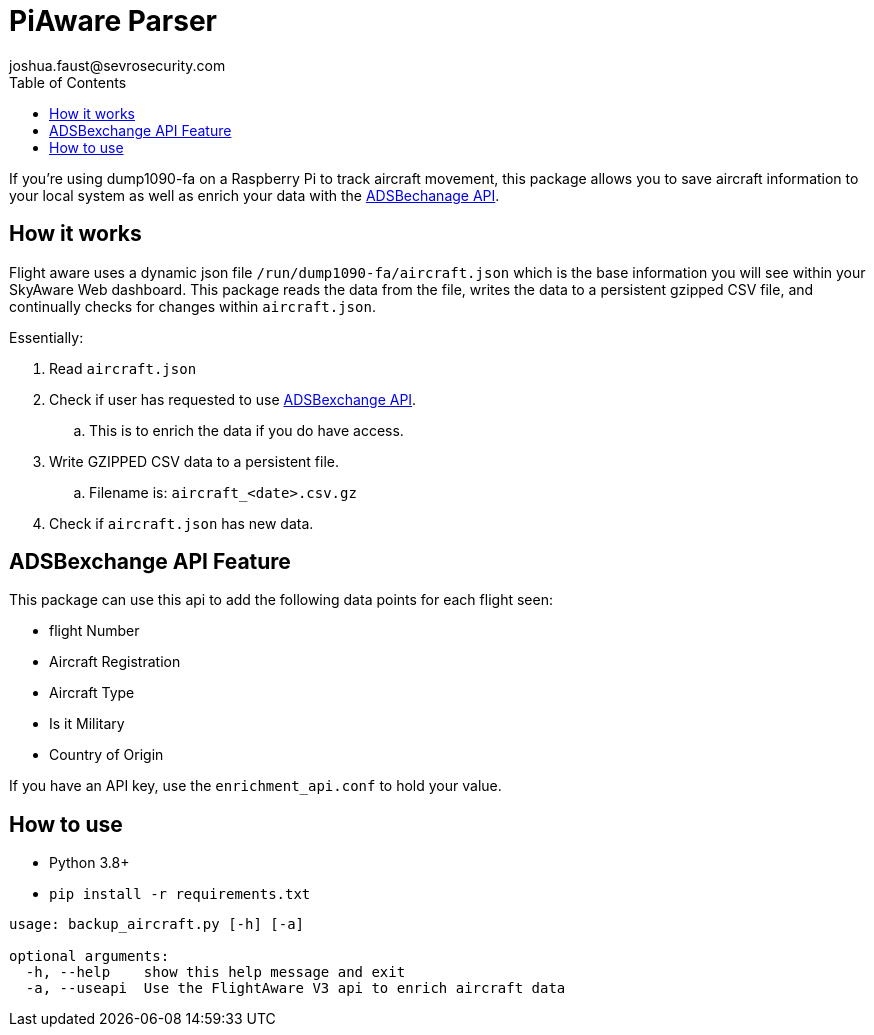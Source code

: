= PiAware Parser 
joshua.faust@sevrosecurity.com
:toc:

If you're using dump1090-fa on a Raspberry Pi to track aircraft movement, this package allows you to save aircraft information to your local system as well as enrich your data with the https://rapidapi.com/adsbx/api/adsbexchange-com1/pricing[ADSBechanage API].

== How it works

Flight aware uses a dynamic json file `/run/dump1090-fa/aircraft.json` which is the base information you will see within your SkyAware Web dashboard. This package reads the data from the file, writes the data to a persistent gzipped CSV file, and continually checks for changes within `aircraft.json`. 

Essentially:

. Read `aircraft.json`
. Check if user has requested to use https://rapidapi.com/adsbx/api/adsbexchange-com1/pricing[ADSBexchange API].
.. This is to enrich the data if you do have access. 
. Write GZIPPED CSV data to a persistent file.
.. Filename is: `aircraft_<date>.csv.gz`
. Check if `aircraft.json` has new data.

== ADSBexchange API Feature

This package can use this api to add the following data points for each flight seen:

* flight Number
* Aircraft Registration
* Aircraft Type
* Is it Military
* Country of Origin

If you have an API key, use the `enrichment_api.conf` to hold your value.

== How to use

* Python 3.8+
* `pip install -r requirements.txt`

[source, text]
----
usage: backup_aircraft.py [-h] [-a]

optional arguments:
  -h, --help    show this help message and exit
  -a, --useapi  Use the FlightAware V3 api to enrich aircraft data
----


